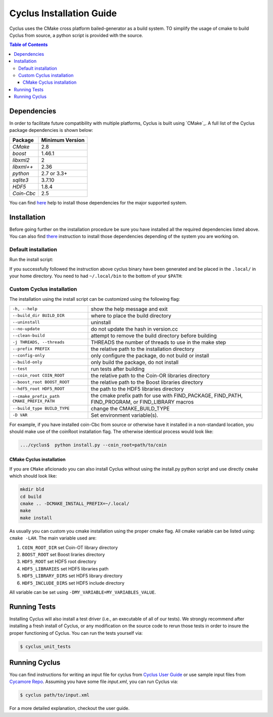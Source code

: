 ###########
Cyclus Installation Guide
###########

Cyclus uses the CMake cross platform bailed-generator as a build system. TO
simplify the usage of cmake to build Cyclus from source, a python script is
provided with the source.

.. contents:: Table of Contents

******************************
Dependencies
******************************

In order to facilitate future compatibility with multiple platforms,
Cyclus is built using `CMake`_. A full list of the Cyclus package
dependencies is shown below:

====================   ==================
Package                Minimum Version
====================   ==================
`CMake`                2.8
`boost`                1.46.1
`libxml2`              2
`libxml++`             2.36
`python`               2.7 or 3.3+
`sqlite3`              3.7.10
`HDF5`                 1.8.4
`Coin-Cbc`             2.5
====================   ==================

You can find `here <DEPENDENCIES.rst>`_  help to install those dependencies for
the major supported system.

******************************
Installation
******************************

Before going further on the installation procedure be sure you have installed
all the required dependencies listed above. You can also find `there
<DEPENDENCIES.rst>`_ instruction to install those dependencies depending of the
system you are working on.

Default installation
..........................

Run the install script:

.. code-block:: bash
  $> python install.py


If you successfully followed the instruction above cyclus binary have been
generated and be placed in the  ``.local/`` in your home directory. 
You need to had ``~/.local/bin`` to the bottom of your ``$PATH``:

.. code-block:: bash
  $> echo 'export PATH="$HOME/.local/bin:$PATH' >> .bashrc

Custom Cyclus installation
..........................

The installation using the install script can be customized using the following
flag:

+--------------------------------------------+--------------------------------------------------------------------------------------------------+
|  ``-h, --help``                            | show the help message and exit                                                                   |
+--------------------------------------------+--------------------------------------------------------------------------------------------------+
|  ``--build_dir BUILD_DIR``                 | where to place the build directory                                                               |
+--------------------------------------------+--------------------------------------------------------------------------------------------------+
|  ``--uninstall``                           | uninstall                                                                                        |
+--------------------------------------------+--------------------------------------------------------------------------------------------------+
|  ``--no-update``                           | do not update the hash in version.cc                                                             |
+--------------------------------------------+--------------------------------------------------------------------------------------------------+
|  ``--clean-build``                         | attempt to remove the build directory before building                                            |
+--------------------------------------------+--------------------------------------------------------------------------------------------------+
|  ``-j THREADS, --threads``                 | THREADS the number of threads to use in the make step                                            |
+--------------------------------------------+--------------------------------------------------------------------------------------------------+
|  ``--prefix PREFIX``                       | the relative path to the installation directory                                                  |
+--------------------------------------------+--------------------------------------------------------------------------------------------------+
|  ``--config-only``                         | only configure the package, do not build or install                                              |
+--------------------------------------------+--------------------------------------------------------------------------------------------------+
|  ``--build-only``                          | only build the package, do not install                                                           |
+--------------------------------------------+--------------------------------------------------------------------------------------------------+
|  ``--test``                                | run tests after  building                                                                        |
+--------------------------------------------+--------------------------------------------------------------------------------------------------+
|  ``--coin_root COIN_ROOT``                 | the relative path to the Coin-OR libraries directory                                             |
+--------------------------------------------+--------------------------------------------------------------------------------------------------+
|  ``--boost_root BOOST_ROOT``               | the relative path to the Boost libraries directory                                               |
+--------------------------------------------+--------------------------------------------------------------------------------------------------+
|  ``--hdf5_root HDF5_ROOT``                 | the path to the HDF5 libraries directory                                                         |
+--------------------------------------------+--------------------------------------------------------------------------------------------------+
|  ``--cmake_prefix_path CMAKE_PREFIX_PATH`` | the cmake prefix path for use with FIND_PACKAGE, FIND_PATH, FIND_PROGRAM, or FIND_LIBRARY macros |
+--------------------------------------------+--------------------------------------------------------------------------------------------------+
|  ``--build_type BUILD_TYPE``               | change the CMAKE_BUILD_TYPE                                                                      |
+--------------------------------------------+--------------------------------------------------------------------------------------------------+
|  ``-D VAR``                                |  Set environment variable(s).                                                                    |
+--------------------------------------------+--------------------------------------------------------------------------------------------------+


For example, if you have installed coin-Cbc from source or otherwise have it
installed in a non-standard location, you should make use of the coinRoot
installation flag. The otherwise identical process would look like:

.. code-block:: bash

    .../cyclus$  python install.py --coin_root=path/to/coin


CMake Cyclus installation
============================================
If you are ``CMake`` aficionado you can also install Cyclus without using the
install.py python script and use directly ``cmake`` which should look like:


.. code-block:: bash

  mkdir bld
  cd build
  cmake .. -DCMAKE_INSTALL_PREFIX=~/.local/
  make
  make install

As usually you can custom you cmake installation using the proper cmake flag.
All cmake variable can be listed using: ``cmake -LAH``.
The main variable used are:

#. ``COIN_ROOT_DIR`` set Coin-OT library directory 
#. ``BOOST_ROOT``    set Boost liraries directory
#. ``HDF5_ROOT``     set HDF5 root directory
#. ``HDF5_LIBRARIES`` set HDF5 libraries path
#. ``HDF5_LIBRARY_DIRS`` set HDF5 library directory
#. ``HDF5_INCLUDE_DIRS`` set HDF5 include directory

All variable can be set using ``-DMY_VARIABLE=MY_VARIABLES_VALUE``.


******************************
Running Tests
******************************

Installing Cyclus will also install a test driver (i.e., an executable of all of
our tests). We strongly recommend after installing a fresh install of Cyclus, or
any modification on the source code to rerun those tests in order to insure the
proper functioning of Cyclus. You can run the tests yourself via:

.. code-block:: bash

    $ cyclus_unit_tests

******************************
Running Cyclus
******************************

You can find instructions for writing an input file for cyclus from `Cyclus User
Guide`_ or use sample input files from `Cycamore Repo`_. Assuming you have some
file `input.xml`, you can run Cyclus via:

.. code-block:: bash

    $ cyclus path/to/input.xml

For a more detailed explanation, checkout the user guide.

.. _`Cyclus Homepage`: http://fuelcycle.org/
.. _`Cyclus User Guide`: http://fuelcycle.org/user/index.html
.. _`Cyclus repo`: https://github.com/cyclus/cyclus
.. _`Cycamore Repo`: https://github.com/cyclus/cycamore

